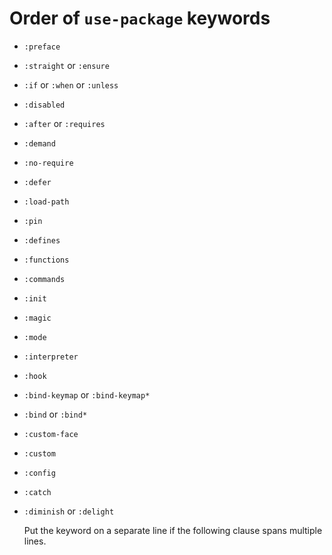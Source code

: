 * Order of ~use-package~ keywords

- ~:preface~
- ~:straight~ or ~:ensure~
- ~:if~ or ~:when~ or ~:unless~
- ~:disabled~
- ~:after~ or ~:requires~
- ~:demand~
- ~:no-require~
- ~:defer~
- ~:load-path~
- ~:pin~
- ~:defines~
- ~:functions~
- ~:commands~
- ~:init~
- ~:magic~
- ~:mode~
- ~:interpreter~
- ~:hook~
- ~:bind-keymap~ or ~:bind-keymap*~
- ~:bind~ or ~:bind*~
- ~:custom-face~
- ~:custom~
- ~:config~
- ~:catch~
- ~:diminish~ or ~:delight~

  Put the keyword on a separate line if the following clause spans multiple lines.
